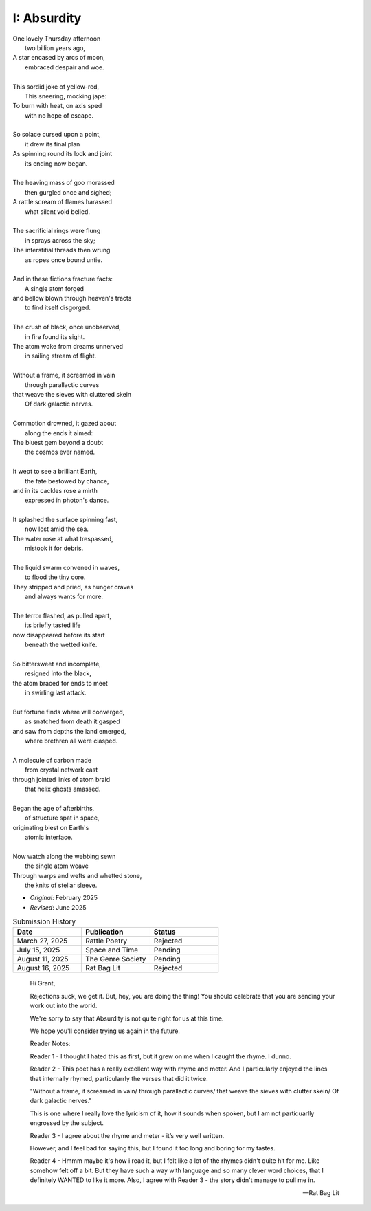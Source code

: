 ------------
I: Absurdity
------------

| One lovely Thursday afternoon
|   two billion years ago,
| A star encased by arcs of moon,
|   embraced despair and woe. 
| 
| This sordid joke of yellow-red,
|    This sneering, mocking jape:
| To burn with heat, on axis sped
|    with no hope of escape.
|
| So solace cursed upon a point,
|    it drew its final plan
| As spinning round its lock and joint
|    its ending now began.
| 
| The heaving mass of goo morassed
|    then gurgled once and sighed;
| A rattle scream of flames harassed
|    what silent void belied. 
| 
| The sacrificial rings were flung
|   in sprays across the sky;
| The interstitial threads then wrung
|   as ropes once bound untie. 
|
| And in these fictions fracture facts:
|    A single atom forged
| and bellow blown through heaven's tracts
|    to find itself disgorged. 
| 
| The crush of black, once unobserved,
|    in fire found its sight.
| The atom woke from dreams unnerved
|    in sailing stream of flight. 
| 
| Without a frame, it screamed in vain
|    through parallactic curves
| that weave the sieves with cluttered skein
|    Of dark galactic nerves. 
|
| Commotion drowned, it gazed about
|    along the ends it aimed:
| The bluest gem beyond a doubt
|    the cosmos ever named. 
| 
| It wept to see a brilliant Earth,
|    the fate bestowed by chance,
| and in its cackles rose a mirth
|    expressed in photon's dance. 
|
| It splashed the surface spinning fast,
|    now lost amid the sea. 
| The water rose at what trespassed,
|    mistook it for debris.
|
| The liquid swarm convened in waves,
|    to flood the tiny core.
| They stripped and pried, as hunger craves
|    and always wants for more. 
|
| The terror flashed, as pulled apart,
|   its briefly tasted life
| now disappeared before its start 
|   beneath the wetted knife. 
|
| So bittersweet and incomplete, 
|   resigned into the black,
| the atom braced for ends to meet 
|   in swirling last attack.
|
| But fortune finds where will converged,
|   as snatched from death it gasped
| and saw from depths the land emerged,
|   where brethren all were clasped.
|
| A molecule of carbon made
|   from crystal network cast
| through jointed links of atom braid
|   that helix ghosts amassed. 
|
| Began the age of afterbirths, 
|   of structure spat in space,
| originating blest on Earth's
|   atomic interface. 
|
| Now watch along the webbing sewn
|   the single atom weave
| Through warps and wefts and whetted stone,
|   the knits of stellar sleeve.

- *Original*: February 2025
- *Revised*: June 2025

.. list-table:: Submission History
  :widths: 15 15 15
  :header-rows: 1

  * - Date
    - Publication
    - Status
  * - March 27, 2025
    - Rattle Poetry
    - Rejected
  * - July 15, 2025
    - Space and Time
    - Pending
  * - August 11, 2025
    - The Genre Society
    - Pending
  * - August 16, 2025
    - Rat Bag Lit
    - Rejected

.. epigraph::

  Hi Grant,

  Rejections suck, we get it. But, hey, you are doing the thing! You should celebrate that you are sending your work out into the world.

  We're sorry to say that Absurdity is not quite right for us at this time.

  We hope you'll consider trying us again in the future.

  Reader Notes:

  Reader 1 - I thought I hated this as first, but it grew on me when I caught the rhyme. I dunno.

  Reader 2 - This poet has a really excellent way with rhyme and meter. And I particularly enjoyed the lines that internally rhymed, particularrly the verses that did it twice.

  "Without a frame, it screamed in vain/ through parallactic curves/ that weave the sieves with clutter skein/ Of dark galactic nerves."

  This is one where I really love the lyricism of it, how it sounds when spoken, but I am not particuarlly engrossed by the subject.

  Reader 3 - I agree about the rhyme and meter - it’s very well written.

  However, and I feel bad for saying this, but I found it too long and boring for my tastes.

  Reader 4 - Hmmm maybe it's how i read it, but I felt like a lot of the rhymes didn't quite hit for me. Like somehow felt off a bit. But they have such a way with language and so many clever word choices, that I definitely WANTED to like it more. Also, I agree with Reader 3 - the story didn't manage to pull me in.

  -- Rat Bag Lit
  